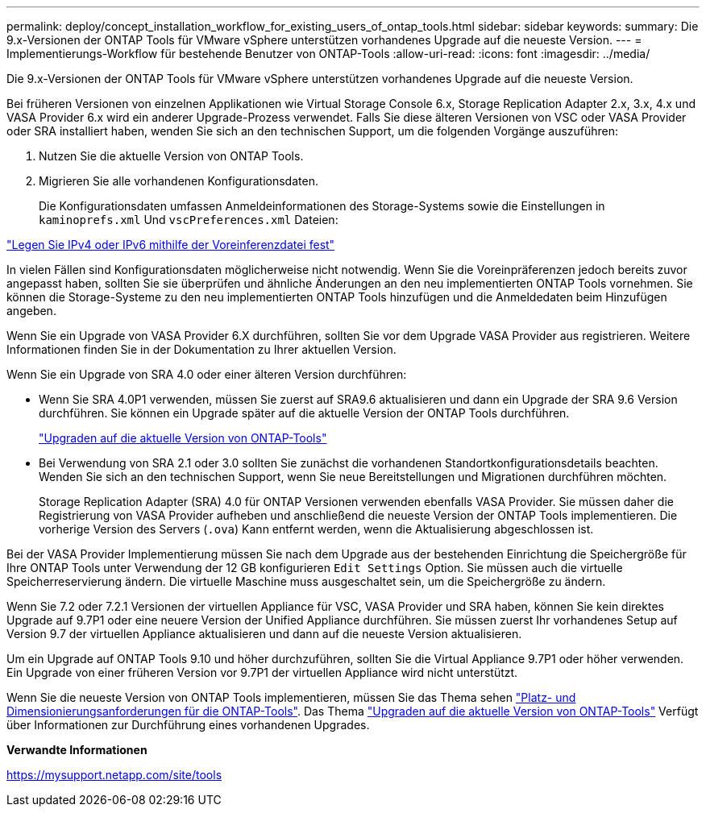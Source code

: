 ---
permalink: deploy/concept_installation_workflow_for_existing_users_of_ontap_tools.html 
sidebar: sidebar 
keywords:  
summary: Die 9.x-Versionen der ONTAP Tools für VMware vSphere unterstützen vorhandenes Upgrade auf die neueste Version. 
---
= Implementierungs-Workflow für bestehende Benutzer von ONTAP-Tools
:allow-uri-read: 
:icons: font
:imagesdir: ../media/


[role="lead"]
Die 9.x-Versionen der ONTAP Tools für VMware vSphere unterstützen vorhandenes Upgrade auf die neueste Version.

Bei früheren Versionen von einzelnen Applikationen wie Virtual Storage Console 6.x, Storage Replication Adapter 2.x, 3.x, 4.x und VASA Provider 6.x wird ein anderer Upgrade-Prozess verwendet. Falls Sie diese älteren Versionen von VSC oder VASA Provider oder SRA installiert haben, wenden Sie sich an den technischen Support, um die folgenden Vorgänge auszuführen:

. Nutzen Sie die aktuelle Version von ONTAP Tools.
. Migrieren Sie alle vorhandenen Konfigurationsdaten.
+
Die Konfigurationsdaten umfassen Anmeldeinformationen des Storage-Systems sowie die Einstellungen in `kaminoprefs.xml` Und `vscPreferences.xml`   Dateien:



link:../configure/reference_set_ipv4_or_ipv6.html["Legen Sie IPv4 oder IPv6 mithilfe der Voreinferenzdatei fest"]

In vielen Fällen sind Konfigurationsdaten möglicherweise nicht notwendig. Wenn Sie die Voreinpräferenzen jedoch bereits zuvor angepasst haben, sollten Sie sie überprüfen und ähnliche Änderungen an den neu implementierten ONTAP Tools vornehmen. Sie können die Storage-Systeme zu den neu implementierten ONTAP Tools hinzufügen und die Anmeldedaten beim Hinzufügen angeben.

Wenn Sie ein Upgrade von VASA Provider 6.X durchführen, sollten Sie vor dem Upgrade VASA Provider aus registrieren. Weitere Informationen finden Sie in der Dokumentation zu Ihrer aktuellen Version.

Wenn Sie ein Upgrade von SRA 4.0 oder einer älteren Version durchführen:

* Wenn Sie SRA 4.0P1 verwenden, müssen Sie zuerst auf SRA9.6 aktualisieren und dann ein Upgrade der SRA 9.6 Version durchführen. Sie können ein Upgrade später auf die aktuelle Version der ONTAP Tools durchführen.
+
link:../deploy/task_upgrade_to_the_9_8_ontap_tools_for_vmware_vsphere.html["Upgraden auf die aktuelle Version von ONTAP-Tools"]

* Bei Verwendung von SRA 2.1 oder 3.0 sollten Sie zunächst die vorhandenen Standortkonfigurationsdetails beachten. Wenden Sie sich an den technischen Support, wenn Sie neue Bereitstellungen und Migrationen durchführen möchten.
+
Storage Replication Adapter (SRA) 4.0 für ONTAP Versionen verwenden ebenfalls VASA Provider. Sie müssen daher die Registrierung von VASA Provider aufheben und anschließend die neueste Version der ONTAP Tools implementieren. Die vorherige Version des Servers (`.ova`) Kann entfernt werden, wenn die Aktualisierung abgeschlossen ist.



Bei der VASA Provider Implementierung müssen Sie nach dem Upgrade aus der bestehenden Einrichtung die Speichergröße für Ihre ONTAP Tools unter Verwendung der 12 GB konfigurieren `Edit Settings` Option. Sie müssen auch die virtuelle Speicherreservierung ändern. Die virtuelle Maschine muss ausgeschaltet sein, um die Speichergröße zu ändern.

Wenn Sie 7.2 oder 7.2.1 Versionen der virtuellen Appliance für VSC, VASA Provider und SRA haben, können Sie kein direktes Upgrade auf 9.7P1 oder eine neuere Version der Unified Appliance durchführen. Sie müssen zuerst Ihr vorhandenes Setup auf Version 9.7 der virtuellen Appliance aktualisieren und dann auf die neueste Version aktualisieren.

Um ein Upgrade auf ONTAP Tools 9.10 und höher durchzuführen, sollten Sie die Virtual Appliance 9.7P1 oder höher verwenden.  Ein Upgrade von einer früheren Version vor 9.7P1 der virtuellen Appliance wird nicht unterstützt.

Wenn Sie die neueste Version von ONTAP Tools implementieren, müssen Sie das Thema sehen link:../deploy/concept_space_and_sizing_requirements_for_ontap_tools_for_vmware_vsphere.html["Platz- und Dimensionierungsanforderungen für die ONTAP-Tools"]. Das Thema link:../deploy/task_upgrade_to_the_9_8_ontap_tools_for_vmware_vsphere.html["Upgraden auf die aktuelle Version von ONTAP-Tools"] Verfügt über Informationen zur Durchführung eines vorhandenen Upgrades.

*Verwandte Informationen*

https://mysupport.netapp.com/site/tools[]
